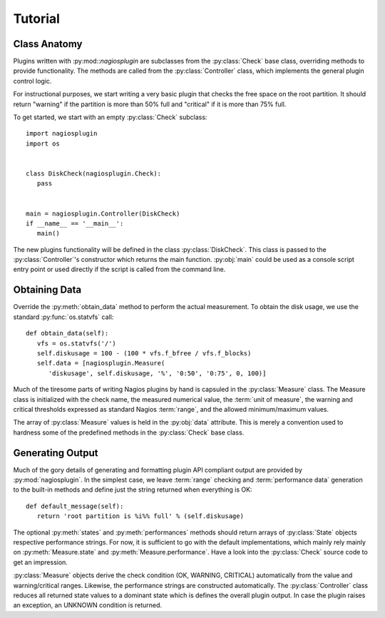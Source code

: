 .. _tutorial:

Tutorial
========

Class Anatomy
-------------

Plugins written with :py:mod::`nagiosplugin` are subclasses from the
:py:class:`Check` base class, overriding methods to provide
functionality. The methods are called from the :py:class:`Controller` class,
which implements the general plugin control logic.

For instructional purposes, we start writing a very basic plugin that checks the
free space on the root partition. It should return "warning" if the partition is
more than 50% full and "critical" if it is more than 75% full.

To get started, we start with an empty :py:class:`Check` subclass::

   import nagiosplugin
   import os


   class DiskCheck(nagiosplugin.Check):
      pass


   main = nagiosplugin.Controller(DiskCheck)
   if __name__ == '__main__':
      main()

The new plugins functionality will be defined in the class
:py:class:`DiskCheck`. This class is passed to the :py:class:`Controller`'s
constructor which returns the main function. :py:obj:`main` could be used as a
console script entry point or used directly if the script is called from the
command line.


Obtaining Data
--------------

Override the :py:meth:`obtain_data` method to perform the actual measurement.
To obtain the disk usage, we use the standard :py:func:`os.statvfs` call::

   def obtain_data(self):
      vfs = os.statvfs('/')
      self.diskusage = 100 - (100 * vfs.f_bfree / vfs.f_blocks)
      self.data = [nagiosplugin.Measure(
         'diskusage', self.diskusage, '%', '0:50', '0:75', 0, 100)]

Much of the tiresome parts of writing Nagios plugins by hand is capsuled in the
:py:class:`Measure` class. The Measure class is initialized with the check name,
the measured numerical value, the :term:`unit of measure`,
the warning and critical thresholds expressed as standard Nagios :term:`range`,
and the allowed minimum/maximum values.

The array of :py:class:`Measure` values is held in the :py:obj:`data` attribute.
This is merely a convention used to hardness some of the predefined methods in
the :py:class:`Check` base class.


Generating Output
-----------------

Much of the gory details of generating and formatting plugin API compliant
output are provided by :py:mod:`nagiosplugin`. In the simplest case, we leave
:term:`range` checking and :term:`performance data` generation to the built-in
methods and define just the string returned when everything is OK::

   def default_message(self):
      return 'root partition is %i%% full' % (self.diskusage)

The optional :py:meth:`states` and :py:meth:`performances` methods should return
arrays of :py:class:`State` objects respective performance strings. For now, it
is sufficient to go with the default implementations, which mainly rely mainly
on :py:meth:`Measure.state` and :py:meth:`Measure.performance`.  Have a look
into the :py:class:`Check` source code to get an impression.

:py:class:`Measure` objects derive the check condition (OK, WARNING, CRITICAL)
automatically from the value and warning/critical ranges. Likewise, the
performance strings are constructed automatically. The :py:class:`Controller`
class reduces all returned state values to a dominant state which is defines the
overall plugin output. In case the plugin raises an exception, an UNKNOWN
condition is returned.
